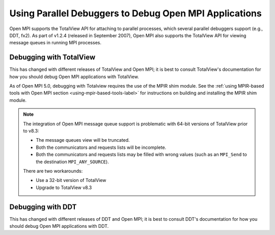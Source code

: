 Using Parallel Debuggers to Debug Open MPI Applications
=======================================================

Open MPI supports the TotalView API for attaching to parallel processes, which
several parallel debuggers support (e.g., DDT, fx2).
As part of v1.2.4 (released in September 2007), Open MPI also supports
the TotalView API for viewing message queues in running MPI processes.

Debugging with TotalView
~~~~~~~~~~~~~~~~~~~~~~~~

This has changed with different releases of TotalView and Open MPI; it
is best to consult TotalView's documentation for how you should debug
Open MPI applications with TotalView.

As of Open MPI 5.0, debugging with Totalview requires the use of the MPIR
shim module.  See the 
:ref:`using MPIR-based tools with Open MPI section <using-mpir-based-tools-label>`
for instructions on building and installing the MPIR shim module.

.. note:: The integration of Open MPI message queue support is
   problematic with 64-bit versions of TotalView prior to v8.3:

   * The message queues view will be truncated.
   * Both the communicators and requests lists will be incomplete.
   * Both the communicators and requests lists may be filled with wrong
     values (such as an ``MPI_Send`` to the destination
     ``MPI_ANY_SOURCE``).

   There are two workarounds:

   * Use a 32-bit version of TotalView
   * Upgrade to TotalView v8.3

Debugging with DDT
~~~~~~~~~~~~~~~~~~

This has changed with different releases of DDT and Open MPI; it is
best to consult DDT's documentation for how you should debug Open MPI
applications with DDT.

